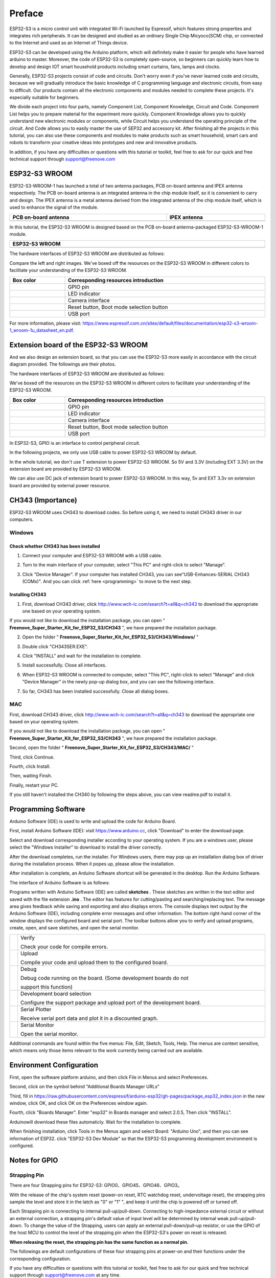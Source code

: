 ##############################################################################
Preface
##############################################################################

ESP32-S3 is a micro control unit with integrated Wi-Fi launched by Espressif, which features strong properties and integrates rich peripherals. It can be designed and studied as an ordinary Single Chip Micyoco(SCM) chip, or connected to the Internet and used as an Internet of Things device.

ESP32-S3 can be developed using the Arduino platform, which will definitely make it easier for people who have learned arduino to master. Moreover, the code of ESP32-S3 is completely open-source, so beginners can quickly learn how to develop and design IOT smart household products including smart curtains, fans, lamps and clocks.

Generally, ESP32-S3 projects consist of code and circuits. Don't worry even if you've never learned code and circuits, because we will gradually introduce the basic knowledge of C programming language and electronic circuits, from easy to difficult. Our products contain all the electronic components and modules needed to complete these projects. It's especially suitable for beginners.

We divide each project into four parts, namely Component List, Component Knowledge, Circuit and Code. Component List helps you to prepare material for the experiment more quickly. Component Knowledge allows you to quickly understand new electronic modules or components, while Circuit helps you understand the operating principle of the circuit. And Code allows you to easily master the use of SEP32 and accessory kit. After finishing all the projects in this tutorial, you can also use these components and modules to make products such as smart household, smart cars and robots to transform your creative ideas into prototypes and new and innovative products.

In addition, if you have any difficulties or questions with this tutorial or toolkit, feel free to ask for our quick and free technical support through support@freenove.com 

ESP32-S3 WROOM
*******************************

ESP32-S3-WROOM-1 has launched a total of two antenna packages, PCB on-board antenna and IPEX antenna respectively. The PCB on-board antenna is an integrated antenna in the chip module itself, so it is convenient to carry and design. The IPEX antenna is a metal antenna derived from the integrated antenna of the chip module itself, which is used to enhance the signal of the module.

.. list-table:: 
   :width: 100%
   :header-rows: 1 
   :align: center
   
   * -  PCB on-board antenna
     -  IPEX antenna

   * -  |Preface00|
     -  |Preface01|

.. |Preface00| image:: ../_static/imgs/Preface/Preface00.png
.. |Preface01| image:: ../_static/imgs/Preface/Preface01.png

In this tutorial, the ESP32-S3 WROOM is designed based on the PCB on-board antenna-packaged ESP32-S3-WROOM-1 module. 

.. list-table:: 
   :width: 100%
   :header-rows: 1 
   :align: center
   
   * -  ESP32-S3 WROOM
   * -  |Preface02|

.. |Preface02| image:: ../_static/imgs/Preface/Preface02.png

The hardware interfaces of ESP32-S3 WROOM are distributed as follows:

.. image:: ../_static/imgs/Preface/Preface03.png
    :align: center

Compare the left and right images. We've boxed off the resources on the ESP32-S3 WROOM in different colors to facilitate your understanding of the ESP32-S3 WROOM.

.. list-table:: 
   :width: 100%
   :header-rows: 1 
   :align: center
   
   * -  Box color
     -  Corresponding resources introduction

   * -  |Preface04|
     -  GPIO pin

   * -  |Preface05|
     -  LED indicator

   * -  |Preface06|
     -  Camera interface

   * -  |Preface07|
     -  Reset button, Boot mode selection button 

   * -  |Preface08|
     -  USB port

.. |Preface04| image:: ../_static/imgs/Preface/Preface04.png
.. |Preface05| image:: ../_static/imgs/Preface/Preface05.png
.. |Preface06| image:: ../_static/imgs/Preface/Preface06.png
.. |Preface07| image:: ../_static/imgs/Preface/Preface07.png
.. |Preface08| image:: ../_static/imgs/Preface/Preface08.png

For more information, please visit: https://www.espressif.com.cn/sites/default/files/documentation/esp32-s3-wroom-1_wroom-1u_datasheet_en.pdf. 

Extension board of the ESP32-S3 WROOM
*********************************************

And we also design an extension board, so that you can use the ESP32-S3 more easily in accordance with the circuit diagram provided. The followings are their photos. 

The hardware interfaces of ESP32-S3 WROOM are distributed as follows:

.. image:: ../_static/imgs/Preface/Preface09.png
    :align: center

We've boxed off the resources on the ESP32-S3 WROOM in different colors to facilitate your understanding of the ESP32-S3 WROOM.

.. list-table:: 
   :width: 100%
   :header-rows: 1 
   :align: center
   
   * -  Box color
     -  Corresponding resources introduction

   * -  |Preface10|
     -  GPIO pin

   * -  |Preface11|
     -  LED indicator

   * -  |Preface12|
     -  Camera interface

   * -  |Preface13|
     -  Reset button, Boot mode selection button 

   * -  |Preface14|
     -  USB port

.. |Preface10| image:: ../_static/imgs/Preface/Preface10.png
.. |Preface11| image:: ../_static/imgs/Preface/Preface11.png
.. |Preface12| image:: ../_static/imgs/Preface/Preface12.png
.. |Preface13| image:: ../_static/imgs/Preface/Preface13.png
.. |Preface14| image:: ../_static/imgs/Preface/Preface14.png

In ESP32-S3, GPIO is an interface to control peripheral circuit.

In the following projects, we only use USB cable to power ESP32-S3 WROOM by default.

In the whole tutorial, we don't use T extension to power ESP32-S3 WROOM. So 5V and 3.3V (including EXT 3.3V) on the extension board are provided by ESP32-S3 WROOM. 

We can also use DC jack of extension board to power ESP32-S3 WROOM. In this way, 5v and EXT 3.3v on extension board are provided by external power resource.

CH343 (Importance)
***************************************

ESP32-S3 WROOM uses CH343 to download codes. So before using it, we need to install CH343 driver in our computers.

Windows
============================================

Check whether CH343 has been installed
---------------------------------------------------

1.	Connect your computer and ESP32-S3 WROOM with a USB cable.

.. image:: ../_static/imgs/Preface/Preface15.png
    :align: center

2.	Turn to the main interface of your computer, select "This PC" and right-click to select "Manage".

.. image:: ../_static/imgs/Preface/Preface16.png
    :align: center

3.	Click "Device Manager". If your computer has installed CH343, you can see"USB-Enhances-SERIAL CH343 (COMx)". And you can click :ref:`here <programming>` to move to the next step.

.. image:: ../_static/imgs/Preface/Preface17.png
    :align: center

Installing CH343
---------------------------------------

1.	First, download CH343 driver, click http://www.wch-ic.com/search?t=all&q=ch343 to download the appropriate one based on your operating system.

.. image:: ../_static/imgs/Preface/Preface18.png
    :align: center

If you would not like to download the installation package, you can open " **Freenove_Super_Starter_Kit_for_ESP32_S3/CH343** ", we have prepared the installation package.

.. image:: ../_static/imgs/Preface/Preface19.png
    :align: center

2.	Open the folder " **Freenove_Super_Starter_Kit_for_ESP32_S3/CH343/Windows/** "

.. image:: ../_static/imgs/Preface/Preface20.png
    :align: center

3.	Double click "CH343SER.EXE".

.. image:: ../_static/imgs/Preface/Preface21.png
    :align: center

4.	Click "INSTALL" and wait for the installation to complete.

.. image:: ../_static/imgs/Preface/Preface22.png
    :align: center

5.	Install successfully. Close all interfaces.

.. image:: ../_static/imgs/Preface/Preface23.png
    :align: center

6.	When ESP32-S3 WROOM is connected to computer, select "This PC", right-click to select "Manage" and click "Device Manager" in the newly pop-up dialog box, and you can see the following interface.

.. image:: ../_static/imgs/Preface/Preface24.png
    :align: center

7.	So far, CH343 has been installed successfully. Close all dialog boxes. 

MAC
================================

First, download CH343 driver, click http://www.wch-ic.com/search?t=all&q=ch343 to download the appropriate one based on your operating system.

.. image:: ../_static/imgs/Preface/Preface25.png
    :align: center

If you would not like to download the installation package, you can open " **Freenove_Super_Starter_Kit_for_ESP32_S3/CH343** ", we have prepared the installation package.

Second, open the folder " **Freenove_Super_Starter_Kit_for_ESP32_S3/CH343/MAC/** "

.. image:: ../_static/imgs/Preface/Preface26.png
    :align: center

Third, click Continue.

.. image:: ../_static/imgs/Preface/Preface27.png
    :align: center

Fourth, click Install.

.. image:: ../_static/imgs/Preface/Preface28.png
    :align: center

Then, waiting Finsh.

.. image:: ../_static/imgs/Preface/Preface29.png
    :align: center

Finally, restart your PC.

.. image:: ../_static/imgs/Preface/Preface30.png
    :align: center

If you still haven't installed the CH340 by following the steps above, you can view readme.pdf to install it. 

.. image:: ../_static/imgs/Preface/Preface31.png
    :align: center

Programming Software
****************************************

Arduino Software (IDE) is used to write and upload the code for Arduino Board.

First, install Arduino Software (IDE): visit https://www.arduino.cc, click "Download" to enter the download page.

.. image:: ../_static/imgs/Preface/Preface32.png
    :align: center

Select and download corresponding installer according to your operating system. If you are a windows user, please select the "Windows Installer" to download to install the driver correctly.

.. image:: ../_static/imgs/Preface/Preface33.png
    :align: center

After the download completes, run the installer. For Windows users, there may pop up an installation dialog box of driver during the installation process. When it popes up, please allow the installation.

After installation is complete, an Arduino Software shortcut will be generated in the desktop. Run the Arduino Software.

.. image:: ../_static/imgs/Preface/Preface34.png
    :align: center

The interface of Arduino Software is as follows:

.. image:: ../_static/imgs/Preface/Preface35.png
    :align: center

Programs written with Arduino Software (IDE) are called **sketches** . These sketches are written in the text editor and saved with the file extension **.ino** . The editor has features for cutting/pasting and searching/replacing text. The message area gives feedback while saving and exporting and also displays errors. The console displays text output by the Arduino Software (IDE), including complete error messages and other information. The bottom right-hand corner of the window displays the configured board and serial port. The toolbar buttons allow you to verify and upload programs, create, open, and save sketches, and open the serial monitor.

.. list-table:: 
   :width: 100%
   :align: center
   
   * -  |Preface36|
     -  Verify 
      
        Check your code for compile errors.

   * -  |Preface37|
     -  Upload 
      
        Compile your code and upload them to the configured board. 

   * -  |Preface38|
     -  Debug
      
        Debug code running on the board. (Some development boards do not 
        
        support this function)
   * -  |Preface39|
     -  Development board selection
      
        Configure the support package and upload port of the development board.

   * -  |Preface40|
     -  Serial Plotter
      
        Receive serial port data and plot it in a discounted graph.

   * -  |Preface41|
     -  Serial Monitor 
      
        Open the serial monitor. 

.. |Preface36| image:: ../_static/imgs/Preface/Preface36.png
.. |Preface37| image:: ../_static/imgs/Preface/Preface37.png
.. |Preface38| image:: ../_static/imgs/Preface/Preface38.png
.. |Preface39| image:: ../_static/imgs/Preface/Preface39.png
.. |Preface40| image:: ../_static/imgs/Preface/Preface40.png
.. |Preface41| image:: ../_static/imgs/Preface/Preface41.png

Additional commands are found within the five menus: File, Edit, Sketch, Tools, Help. The menus are context sensitive, which means only those items relevant to the work currently being carried out are available.

Environment Configuration
*********************************

First, open the software platform arduino, and then click File in Menus and select Preferences.

.. image:: ../_static/imgs/Preface/Preface42.png
    :align: center

Second, click on the symbol behind "Additional Boards Manager URLs" 

.. image:: ../_static/imgs/Preface/Preface43.png
    :align: center

Third, fill in https://raw.githubusercontent.com/espressif/arduino-esp32/gh-pages/package_esp32_index.json in the new window, click OK, and click OK on the Preferences window again.

.. image:: ../_static/imgs/Preface/Preface44.png
    :align: center

Fourth, click "Boards Manager". Enter "esp32" in Boards manager and select 2.0.5, Then click "INSTALL".

.. image:: ../_static/imgs/Preface/Preface45.png
    :align: center

Arduinowill download these files automaticly. Wait for the installation to complete.

.. image:: ../_static/imgs/Preface/Preface46.png
    :align: center

When finishing installation, click Tools in the Menus again and select Board: "Arduino Uno", and then you can see information of ESP32. click "ESP32-S3 Dev Module" so that the ESP32-S3 programming development environment is configured.

.. image:: ../_static/imgs/Preface/Preface47.png
    :align: center

Notes for GPIO
******************************

Strapping Pin
============================

There are four Strapping pins for ESP32-S3: GPIO0、GPIO45、GPIO46、GPIO3。

With the release of the chip's system reset (power-on reset, RTC watchdog reset, undervoltage reset), the strapping pins sample the level and store it in the latch as "0" or "1" ", and keep it until the chip is powered off or turned off.

Each Strapping pin is connecting to internal pull-up/pull-down.  Connecting to high-impedance external circuit or without an external connection, a strapping pin's default value of input level will be determined by internal weak pull-up/pull-down. To change the value of the Strapping, users can apply an external pull-down/pull-up resistor, or use the GPIO of the host MCU to control the level of the strapping pin when the ESP32-S3's power on reset is released.

**When releasing the reset, the strapping pin has the same function as a normal pin.**

The followings are default configurations of these four strapping pins at power-on and their functions under the corresponding configuration.

.. image:: ../_static/imgs/Preface/Preface48.png
    :align: center

If you have any difficulties or questions with this tutorial or toolkit, feel free to ask for our quick and free technical support through support@freenove.com at any time.

or check: https://www.espressif.com/sites/default/files/documentation/esp32-s3-wroom-1_wroom-1u_datasheet_en.pdf

PSRAM Pin
================================

The module on the ESP32-S3-WROOM board uses the ESP32-S3R8 chip with 8MB of external Flash. When we use the OPI PSRAM, please note that the GPIO35-GPIO37 on the ESP32-S3-WROOM board will not be available for other purposes. When OPI PSRAM is not used, GPIO35-GPIO37 on the board can be used as normal GPIO.

.. image:: ../_static/imgs/Preface/Preface49.png
    :align: center

SDcard Pin
================================

An SDcard slot is integrated on the back of the ESP32-S3-WROOM board. We can use GPIO38-GPIO40 of ESP32-S3-WROOM to drive SD card.

The SDcard of ESP32-S3-WROOM uses SDMMC, a 1-bit bus driving method, which has been integrated in the Arduino IDE, and we can call the "SD_MMC.h" library to drive it. For details, see the SDcard chapter in this tutorial.

USB Pin
================================

In Micropython, GPIO19 and GPIO20 are used for the USB function of ESP32S3, so they cannot be used as other functions!

Cam Pin
================================

.. image:: ../_static/imgs/Preface/Preface50.png
    :align: center

.. list-table:: 
   :width: 100%
   :align: center
   
   * -  CAM_Pin
     -  GPIO_pin 

   * -  SIOD
     -  GPIO4

   * -  SIOC
     -  GPIO5

   * -  CSI_VYSNC
     -  GPIO6

   * -  CSI_HREF
     -  GPIO7

   * -  CSI_Y9
     -  GPIO16

   * -  XCLK
     -  GPIO15

   * -  CSI_Y8
     -  GPIO17

   * -  CSI_Y7
     -  GPIO18

   * -  CSI_PCLK
     -  GPIO13

   * -  CSI_Y6
     -  GPIO12

   * -  CSI_Y2
     -  GPIO11

   * -  CSI_Y5
     -  GPIO10

   * -  CSI_Y3
     -  GPIO9

   * -  CSI_Y4
     -  GPIO8

If you have any questions about the information of GPIO, you can click here to go back to ESP32-S3 WROOM to view specific information about GPIO.

or check: https://www.espressif.com/sites/default/files/documentation/esp32-s3_datasheet_en.pdf.